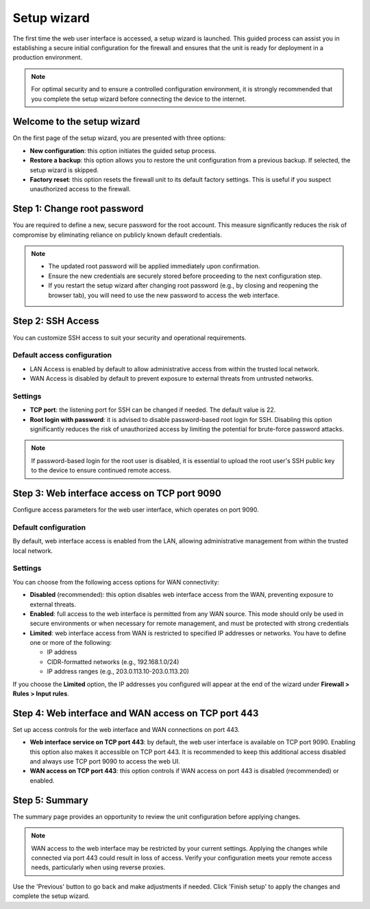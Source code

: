 .. _setup_wizard-section:

============
Setup wizard
============

The first time the web user interface is accessed, a setup wizard is launched. This guided process can assist you in establishing a secure initial configuration for the firewall and ensures that the unit is ready for deployment in a production environment.

.. note:: For optimal security and to ensure a controlled configuration environment, it is strongly recommended that you complete the setup wizard before connecting the device to the internet.

.. _welcome-section:

Welcome to the setup wizard
===========================

On the first page of the setup wizard, you are presented with three options:

- **New configuration**: this option initiates the guided setup process.
- **Restore a backup**: this option allows you to restore the unit configuration from a previous backup. If selected, the setup wizard is skipped.
- **Factory reset**: this option resets the firewall unit to its default factory settings. This is useful if you suspect unauthorized access to the firewall.

.. _change_password-section:

Step 1: Change root password
============================

You are required to define a new, secure password for the root account. This measure significantly reduces the risk of compromise by eliminating reliance on publicly known default credentials.

.. note::
   - The updated root password will be applied immediately upon confirmation.
   - Ensure the new credentials are securely stored before proceeding to the next configuration step.
   - If you restart the setup wizard after changing root password (e.g., by closing and reopening the browser tab), you will need to use the new password to access the web interface.

.. _ssh-section:

Step 2: SSH Access
==================

You can customize SSH access to suit your security and operational requirements.

Default access configuration
----------------------------

- LAN Access is enabled by default to allow administrative access from within the trusted local network.
- WAN Access is disabled by default to prevent exposure to external threats from untrusted networks.

Settings
--------

- **TCP port**: the listening port for SSH can be changed if needed. The default value is 22.
- **Root login with password**: it is advised to disable password-based root login for SSH. Disabling this option significantly reduces the risk of unauthorized access by limiting the potential for brute-force password attacks.

.. note:: If password-based login for the root user is disabled, it is essential to upload the root user's SSH public key to the device to ensure continued remote access.

.. _port_9090-section:

Step 3: Web interface access on TCP port 9090
=============================================

Configure access parameters for the web user interface, which operates on port 9090.

Default configuration
---------------------

By default, web interface access is enabled from the LAN, allowing administrative management from within the trusted local network.

Settings
--------

You can choose from the following access options for WAN connectivity:

- **Disabled** (recommended): this option disables web interface access from the WAN, preventing exposure to external threats.
- **Enabled**: full access to the web interface is permitted from any WAN source. This mode should only be used in secure environments or when necessary for remote management, and must be protected with strong credentials
- **Limited**: web interface access from WAN is restricted to specified IP addresses or networks. You have to define one or more of the following:
  
  - IP address
  - CIDR-formatted networks (e.g., 192.168.1.0/24)
  - IP address ranges (e.g., 203.0.113.10-203.0.113.20)

If you choose the **Limited** option, the IP addresses you configured will appear at the end of the wizard under **Firewall > Rules > Input rules**.

.. _port_443-section:

Step 4: Web interface and WAN access on TCP port 443
====================================================

Set up access controls for the web interface and WAN connections on port 443.

- **Web interface service on TCP port 443**: by default, the web user interface is available on TCP port 9090. Enabling this option also makes it accessible on TCP port 443. It is recommended to keep this additional access disabled and always use TCP port 9090 to access the web UI.
- **WAN access on TCP port 443**: this option controls if WAN access on port 443 is disabled (recommended) or enabled.

.. _summary-section:

Step 5: Summary
===============

The summary page provides an opportunity to review the unit configuration before applying changes.

.. note:: WAN access to the web interface may be restricted by your current settings. Applying the changes while connected via port 443 could result in loss of access. Verify your configuration meets your remote access needs, particularly when using reverse proxies.

Use the 'Previous' button to go back and make adjustments if needed. Click 'Finish setup' to apply the changes and complete the setup wizard.
